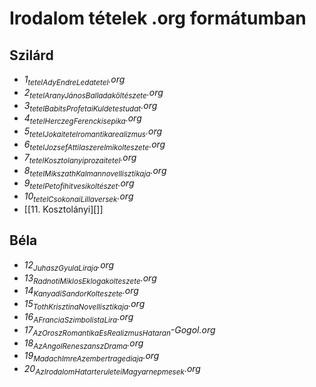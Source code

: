 * Irodalom tételek .org formátumban
** Szilárd
- [[1_tetel_Ady_Endre_Leda_tetel.org][1_tetel_Ady_Endre_Leda_tetel.org]]
- [[2_tetel_AranyJános_Balladaköltészete.org][2_tetel_AranyJános_Balladaköltészete.org]]
- [[3_tetel_Babits_Profetai_Kuldetestudat.org][3_tetel_Babits_Profetai_Kuldetestudat.org]]
- [[4_tetel_Herczeg_Ferenc_kisepika.org][4_tetel_Herczeg_Ferenc_kisepika.org]]
- [[5_tetelJokai_tetel_romantika_realizmus.org][5_tetelJokai_tetel_romantika_realizmus.org]]
- [[6_tetel_Jozsef_Attila_szerelmi_kolteszete.org][6_tetel_Jozsef_Attila_szerelmi_kolteszete.org]]
- [[7_tetel_Kosztolanyi_prozai_tetel.org][7_tetel_Kosztolanyi_prozai_tetel.org]]
- [[8_tetel_Mikszath_Kalman_novellisztikaja.org][8_tetel_Mikszath_Kalman_novellisztikaja.org]]
- [[9_tetel_Petofi_hitvesi_koltészet.org][9_tetel_Petofi_hitvesi_koltészet.org]]
- [[10_tetel_Csokonai_Lilla_versek.org][10_tetel_Csokonai_Lilla_versek.org]]
- [[11. Kosztolányi][]]
  
** Béla
- [[12_Juhasz_Gyula_Liraja.org][12_Juhasz_Gyula_Liraja.org]]
- [[13_Radnoti_Miklos_Eklogakolteszete.org][13_Radnoti_Miklos_Eklogakolteszete.org]]
- [[14_Kanyadi_Sandor_Kolteszete.org][14_Kanyadi_Sandor_Kolteszete.org]]
- [[15_Toth_Krisztina_Novellisztikaja.org][15_Toth_Krisztina_Novellisztikaja.org]]
- [[16_A_Francia_Szimbolista_Lira.org][16_A_Francia_Szimbolista_Lira.org]]
- [[17_Az_Orosz_Romantika_Es_Realizmus_Hataran-Gogol.org][17_Az_Orosz_Romantika_Es_Realizmus_Hataran-Gogol.org]]
- [[18_Az_Angol_Reneszansz_Drama.org][18_Az_Angol_Reneszansz_Drama.org]]
- [[19_Madach_Imre_Az_ember_tragediaja.org][19_Madach_Imre_Az_ember_tragediaja.org]]
- [[20_Az_Irodalom_Hatarteruletei_Magyar_nepmesek.org][20_Az_Irodalom_Hatarteruletei_Magyar_nepmesek.org]]
